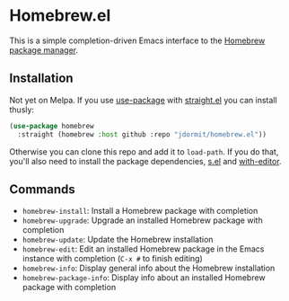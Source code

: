 * Homebrew.el
This is a simple completion-driven Emacs interface to the [[https://brew.sh][Homebrew
package manager]].

** Installation
Not yet on Melpa. If you use [[https://github.com/jwiegley/use-package][use-package]] with [[https://github.com/raxod502/straight.el][straight.el]] you can
install thusly:

#+begin_src emacs-lisp
  (use-package homebrew
    :straight (homebrew :host github :repo "jdormit/homebrew.el"))
#+end_src

Otherwise you can clone this repo and add it to ~load-path~. If you do
that, you'll also need to install the package dependencies, [[https://github.com/magnars/s.el][s.el]] and
[[https://github.com/magit/with-editor][with-editor]].

** Commands
- ~homebrew-install~: Install a Homebrew package with completion
- ~homebrew-upgrade~: Upgrade an installed Homebrew package with
  completion
- ~homebrew-update~: Update the Homebrew installation
- ~homebrew-edit~: Edit an installed Homebrew package in the Emacs
  instance with completion (=C-x #= to finish editing)
- ~homebrew-info~: Display general info about the Homebrew
  installation
- ~homebrew-package-info~: Display info about an installed Homebrew
  package with completion
